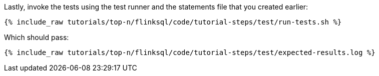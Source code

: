 Lastly, invoke the tests using the test runner and the statements file that you created earlier:

+++++
<pre class="snippet"><code class="shell">{% include_raw tutorials/top-n/flinksql/code/tutorial-steps/test/run-tests.sh %}</code></pre>
+++++

Which should pass:

+++++
<pre class="snippet"><code class="shell">{% include_raw tutorials/top-n/flinksql/code/tutorial-steps/test/expected-results.log %}</code></pre>
+++++